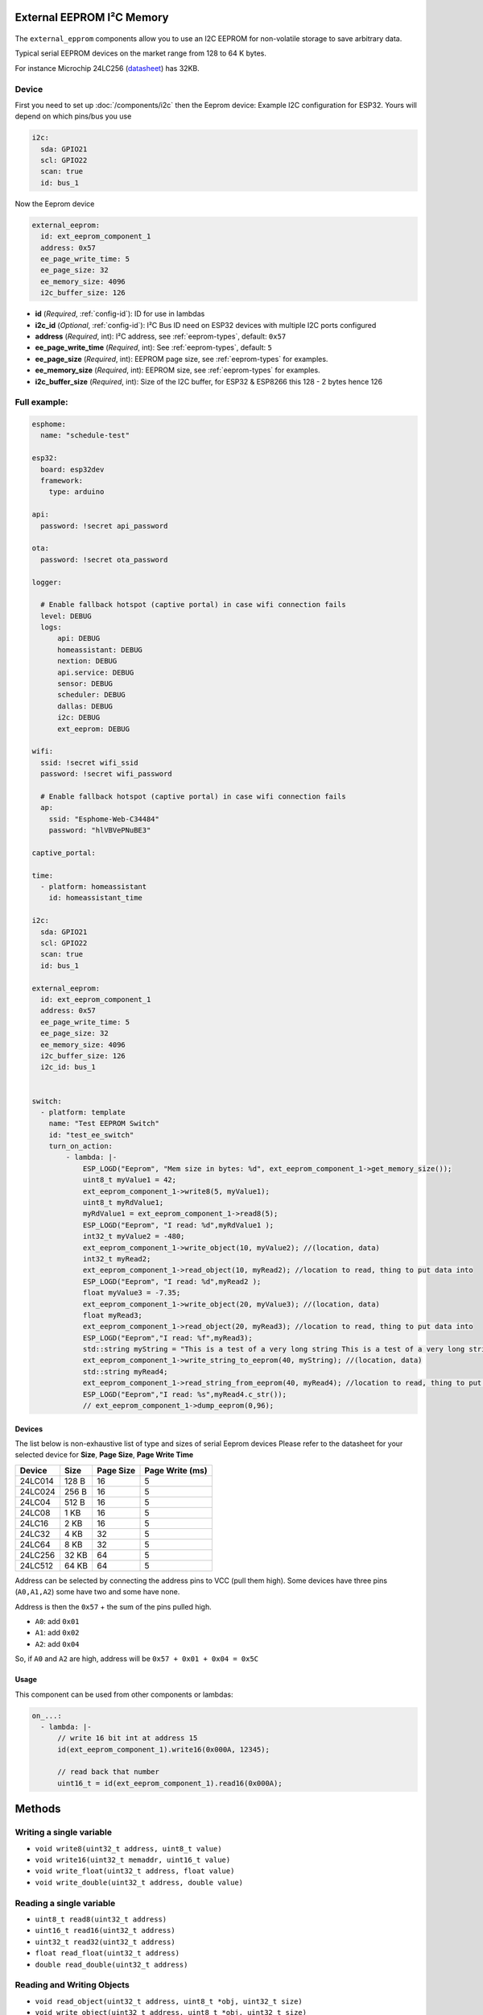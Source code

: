 External EEPROM I²C Memory
=================================

.. figure:: images/24lc256_sm.jpg
  :align: center
  :width: 40.0%

.. _24LC256_datasheet: https://ww1.microchip.com/downloads/en/devicedoc/21203m.pdf

The ``external_epprom`` components allow you to use an I2C EEPROM for 
non-volatile storage to save arbitrary data.

Typical serial EEPROM devices on the market range from 128 to 64 K bytes.

For instance Microchip 24LC256
(`datasheet <24LC256_datasheet_>`__)
has 32KB.


.. _eeprom-comp-device:

Device
------

First you need to set up :doc:`/components/i2c` then the Eeprom device:
Example I2C configuration for ESP32. Yours will depend on which pins/bus you use

.. code-block:: yaml

    i2c:
      sda: GPIO21
      scl: GPIO22
      scan: true 
      id: bus_1  

Now the Eeprom device

.. code-block:: yaml

    external_eeprom:
      id: ext_eeprom_component_1
      address: 0x57
      ee_page_write_time: 5
      ee_page_size: 32
      ee_memory_size: 4096
      i2c_buffer_size: 126

- **id** (*Required*, :ref:`config-id`): ID for use in lambdas
- **i2c_id** (*Optional*, :ref:`config-id`): I²C Bus ID need on ESP32 devices with multiple I2C ports configured
- **address** (*Required*, int): I²C address, see :ref:`eeprom-types`, default: ``0x57``
- **ee_page_write_time** (*Required*, int): See :ref:`eeprom-types`, default: ``5``
- **ee_page_size** (*Required*, int): EEPROM page size, see :ref:`eeprom-types` for examples.
- **ee_memory_size** (*Required*, int): EEPROM size, see :ref:`eeprom-types` for examples.
- **i2c_buffer_size** (*Required*, int): Size of the I2C buffer, for ESP32 & ESP8266 this 128 - 2 bytes hence 126

Full example:
-------------

.. code-block:: yaml

    esphome:
      name: "schedule-test"

    esp32:
      board: esp32dev
      framework:
        type: arduino

    api:
      password: !secret api_password

    ota:
      password: !secret ota_password

    logger:
      
      # Enable fallback hotspot (captive portal) in case wifi connection fails
      level: DEBUG
      logs: 
          api: DEBUG
          homeassistant: DEBUG
          nextion: DEBUG
          api.service: DEBUG
          sensor: DEBUG
          scheduler: DEBUG
          dallas: DEBUG
          i2c: DEBUG
          ext_eeprom: DEBUG

    wifi:
      ssid: !secret wifi_ssid
      password: !secret wifi_password

      # Enable fallback hotspot (captive portal) in case wifi connection fails
      ap:
        ssid: "Esphome-Web-C34484"
        password: "hlVBVePNuBE3"

    captive_portal:

    time:
      - platform: homeassistant
        id: homeassistant_time

    i2c:
      sda: GPIO21
      scl: GPIO22
      scan: true 
      id: bus_1   
    
    external_eeprom:
      id: ext_eeprom_component_1
      address: 0x57
      ee_page_write_time: 5
      ee_page_size: 32
      ee_memory_size: 4096
      i2c_buffer_size: 126
      i2c_id: bus_1


    switch:
      - platform: template    
        name: "Test EEPROM Switch"
        id: "test_ee_switch"
        turn_on_action:
            - lambda: |-
                ESP_LOGD("Eeprom", "Mem size in bytes: %d", ext_eeprom_component_1->get_memory_size());
                uint8_t myValue1 = 42;
                ext_eeprom_component_1->write8(5, myValue1);
                uint8_t myRdValue1;
                myRdValue1 = ext_eeprom_component_1->read8(5);
                ESP_LOGD("Eeprom", "I read: %d",myRdValue1 );
                int32_t myValue2 = -480;
                ext_eeprom_component_1->write_object(10, myValue2); //(location, data)
                int32_t myRead2;
                ext_eeprom_component_1->read_object(10, myRead2); //location to read, thing to put data into
                ESP_LOGD("Eeprom", "I read: %d",myRead2 );
                float myValue3 = -7.35;
                ext_eeprom_component_1->write_object(20, myValue3); //(location, data)
                float myRead3;
                ext_eeprom_component_1->read_object(20, myRead3); //location to read, thing to put data into
                ESP_LOGD("Eeprom","I read: %f",myRead3);
                std::string myString = "This is a test of a very long string This is a test of a very long string This is a test of a very long string This is a test of a very long string This is a test of a very long string This is a test of a very long string ";
                ext_eeprom_component_1->write_string_to_eeprom(40, myString); //(location, data)
                std::string myRead4;
                ext_eeprom_component_1->read_string_from_eeprom(40, myRead4); //location to read, thing to put data into
                ESP_LOGD("Eeprom","I read: %s",myRead4.c_str());
                // ext_eeprom_component_1->dump_eeprom(0,96);
             
.. _eeprom-types:

Devices
*******
The list below is non-exhaustive list of type and sizes of serial Eeprom devices
Please refer to the datasheet for your selected device for **Size**, **Page Size**, **Page Write Time**

.. list-table::
    :header-rows: 1

    * - Device
      - Size
      - Page Size
      - Page Write (ms)
    * - 24LC014
      - 128 B
      - 16
      - 5
    * - 24LC024
      - 256 B
      - 16
      - 5
    * - 24LC04
      - 512 B
      - 16
      - 5
    * - 24LC08
      - 1 KB
      - 16
      - 5
    * - 24LC16
      - 2 KB
      - 16
      - 5
    * - 24LC32
      - 4 KB
      - 32
      - 5
    * - 24LC64
      - 8 KB
      - 32
      - 5
    * - 24LC256
      - 32 KB
      - 64
      - 5
    * - 24LC512
      - 64 KB
      - 64
      - 5

Address can be selected by connecting the address pins to VCC (pull them high).
Some devices have three pins (``A0,A1,A2``) some have two and some have none.

Address is then the ``0x57`` + the sum of the pins pulled high.

- ``A0``: add ``0x01``
- ``A1``: add ``0x02``
- ``A2``: add ``0x04``

So, if ``A0`` and ``A2`` are high, address will be ``0x57 + 0x01 + 0x04 = 0x5C``


.. _eeprom-usage:

Usage
*****

This component can be used from other components or lambdas:

.. code-block:: yaml

    on_...:
      - lambda: |-
          // write 16 bit int at address 15
          id(ext_eeprom_component_1).write16(0x000A, 12345);
          
          // read back that number
          uint16_t = id(ext_eeprom_component_1).read16(0x000A);

Methods
========

Writing a single variable
-------------------------

- ``void write8(uint32_t address, uint8_t value)``
- ``void write16(uint32_t memaddr, uint16_t value)``
- ``void write_float(uint32_t address, float value)``
- ``void write_double(uint32_t address, double value)``

Reading a single variable
-------------------------

- ``uint8_t read8(uint32_t address)``
- ``uint16_t read16(uint32_t address)``
- ``uint32_t read32(uint32_t address)``
- ``float read_float(uint32_t address)``
- ``double read_double(uint32_t address)``

Reading and Writing Objects
---------------------------

- ``void read_object(uint32_t address, uint8_t *obj, uint32_t size)``
- ``void write_object(uint32_t address, uint8_t *obj, uint32_t size)``

Reading and Writing Strings
---------------------------
String are limited 254 characters and are stored with an extra leading byte that includes the length.

- ``uint32_t read_string_from_eeprom(uint32_t memaddr, std::string &str_to_read);``
- ``uint32_t write_string_to_eeprom(uint32_t memaddr, std::string &str_to_write);``

Both return the next available storage location

Miscellaneous Methods
---------------------

- ``void dump_eeprom(uint32_t start_addr, uint16_t word_count);``
- ``void erase(uint8_t value_to_write);``

The dump_eeprom methods display the contents of EEPROM in hex to the debug log starting at ``start_addr`` and for length ``word_count``.
The erase method erases the entire eeprom, the default value written to erase the eeprom is ``0x00``. This can be overridden by supplying ``value_to_write``.

.. warning::

    A call to the ``erase`` is **irreversible** so use carefully. You have been warned!

.. note::

    It your responsibility to maintain a list of addresses used to store various values. 
    Also you need to understand the size to the item being stored EG ``write32`` will use 4 bytes. Otherwise data will get over written.

    **Special care is required with writing strings, as the string is varible length and can be upto 254 bytes long.**
